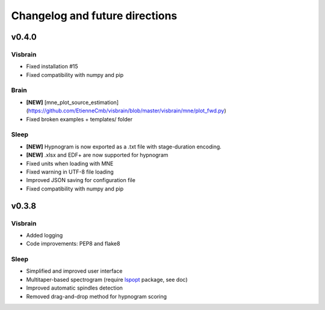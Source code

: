 .. _ChangelogFutur:

Changelog and future directions
###############################

v0.4.0
^^^^^^

Visbrain
~~~~~~~~
* Fixed installation #15 
* Fixed compatibility with numpy and pip

Brain
~~~~~
* **[NEW]** [mne_plot_source_estimation](https://github.com/EtienneCmb/visbrain/blob/master/visbrain/mne/plot_fwd.py)
* Fixed broken examples + templates/ folder

Sleep
~~~~~
* **[NEW]** Hypnogram is now exported as a .txt file with stage-duration encoding.
* **[NEW]** .xlsx and EDF+ are now supported for hypnogram
* Fixed units when loading with MNE
* Fixed warning in UTF-8 file loading
* Improved JSON saving for configuration file
* Fixed compatibility with numpy and pip

v0.3.8
^^^^^^

Visbrain
~~~~~~~~

* Added logging
* Code improvements: PEP8 and flake8

Sleep
~~~~~

* Simplified and improved user interface
* Multitaper-based spectrogram (require `lspopt <https://github.com/hbldh/lspopt>`_ package, see doc)
* Improved automatic spindles detection
* Removed drag-and-drop method for hypnogram scoring
